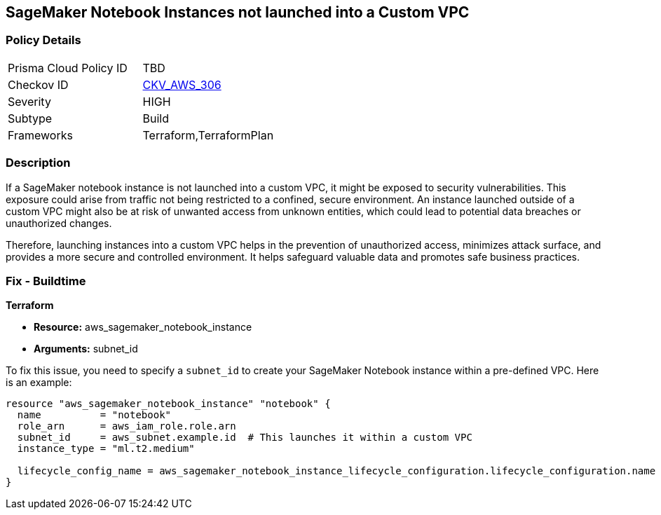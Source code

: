 
== SageMaker Notebook Instances not launched into a Custom VPC

=== Policy Details

[width=45%]
[cols="1,1"]
|===
|Prisma Cloud Policy ID
| TBD

|Checkov ID
| https://github.com/bridgecrewio/checkov/blob/main/checkov/terraform/checks/resource/aws/SagemakerNotebookInCustomVPC.py[CKV_AWS_306]

|Severity
|HIGH

|Subtype
|Build

|Frameworks
|Terraform,TerraformPlan

|===

=== Description

If a SageMaker notebook instance is not launched into a custom VPC, it might be exposed to security vulnerabilities. This exposure could arise from traffic not being restricted to a confined, secure environment. An instance launched outside of a custom VPC might also be at risk of unwanted access from unknown entities, which could lead to potential data breaches or unauthorized changes. 

Therefore, launching instances into a custom VPC helps in the prevention of unauthorized access, minimizes attack surface, and provides a more secure and controlled environment. It helps safeguard valuable data and promotes safe business practices.

=== Fix - Buildtime

*Terraform*

* *Resource:* aws_sagemaker_notebook_instance
* *Arguments:* subnet_id

To fix this issue, you need to specify a `subnet_id` to create your SageMaker Notebook instance within a pre-defined VPC. Here is an example:

[source,hcl]
----
resource "aws_sagemaker_notebook_instance" "notebook" {
  name          = "notebook"
  role_arn      = aws_iam_role.role.arn
  subnet_id     = aws_subnet.example.id  # This launches it within a custom VPC
  instance_type = "ml.t2.medium"

  lifecycle_config_name = aws_sagemaker_notebook_instance_lifecycle_configuration.lifecycle_configuration.name
}
----

